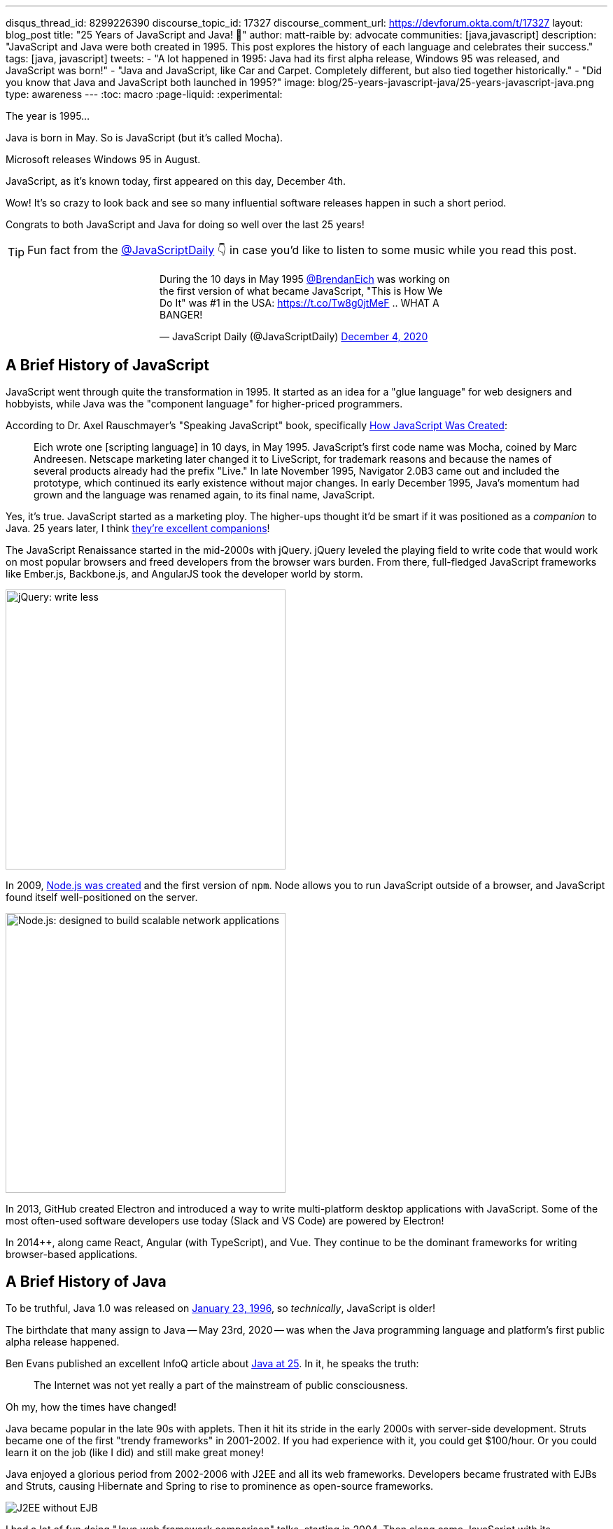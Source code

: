 ---
disqus_thread_id: 8299226390
discourse_topic_id: 17327
discourse_comment_url: https://devforum.okta.com/t/17327
layout: blog_post
title: "25 Years of JavaScript and Java! 🎉"
author: matt-raible
by: advocate
communities: [java,javascript]
description: "JavaScript and Java were both created in 1995. This post explores the history of each language and celebrates their success."
tags: [java, javascript]
tweets:
- "A lot happened in 1995: Java had its first alpha release, Windows 95 was released, and JavaScript was born!"
- "Java and JavaScript, like Car and Carpet. Completely different, but also tied together historically."
- "Did you know that Java and JavaScript both launched in 1995?"
image: blog/25-years-javascript-java/25-years-javascript-java.png
type: awareness
---
:toc: macro
:page-liquid:
:experimental:

The year is 1995...

Java is born in May. So is JavaScript (but it's called Mocha).

Microsoft releases Windows 95 in August.

JavaScript, as it's known today, first appeared on this day, December 4th.

Wow! It's so crazy to look back and see so many influential software releases happen in such a short period.

Congrats to both JavaScript and Java for doing so well over the last 25 years!

TIP: Fun fact from the https://twitter.com/JavaScriptDaily[@JavaScriptDaily] 👇 in case you'd like to listen to some music while you read this post.
++++
<div style="max-width: 500px; margin: 0 auto 1.25rem">
<blockquote class="twitter-tweet"><p lang="en" dir="ltr">During the 10 days in May 1995 <a href="https://twitter.com/BrendanEich?ref_src=twsrc%5Etfw">@BrendanEich</a> was working on the first version of what became JavaScript, &quot;This is How We Do It&quot; was #1 in the USA: <a href="https://t.co/Tw8g0jtMeF">https://t.co/Tw8g0jtMeF</a> .. WHAT A BANGER!</p>&mdash; JavaScript Daily (@JavaScriptDaily) <a href="https://twitter.com/JavaScriptDaily/status/1334851821739905024?ref_src=twsrc%5Etfw">December 4, 2020</a></blockquote> <script async src="https://platform.twitter.com/widgets.js" charset="utf-8"></script>
</div>
++++

toc::[]

== A Brief History of JavaScript

JavaScript went through quite the transformation in 1995. It started as an idea for a "glue language" for web designers and hobbyists, while Java was the "component language" for higher-priced programmers.

According to Dr. Axel Rauschmayer's "Speaking JavaScript" book, specifically http://speakingjs.com/es5/ch04.html[How JavaScript Was Created]:

> Eich wrote one [scripting language] in 10 days, in May 1995. JavaScript's first code name was Mocha, coined by Marc Andreesen. Netscape marketing later changed it to LiveScript, for trademark reasons and because the names of several products already had the prefix "Live." In late November 1995, Navigator 2.0B3 came out and included the prototype, which continued its early existence without major changes. In early December 1995, Java's momentum had grown and the language was renamed again, to its final name, JavaScript.

Yes, it's true. JavaScript started as a marketing ploy. The higher-ups thought it'd be smart if it was positioned as a _companion_ to Java. 25 years later, I think https://jhipster.tech[they're excellent companions]!

The JavaScript Renaissance started in the mid-2000s with jQuery. jQuery leveled the playing field to write code that would work on most popular browsers and freed developers from the browser wars burden. From there, full-fledged JavaScript frameworks like Ember.js, Backbone.js, and AngularJS took the developer world by storm.

image::{% asset_path 'blog/25-years-javascript-java/jquery.png' %}[alt=jQuery: write less, do more,width=400,align=center]

In 2009, https://nodejs.dev/learn/a-brief-history-of-nodejs[Node.js was created] and the first version of `npm`. Node allows you to run JavaScript outside of a browser, and JavaScript found itself well-positioned on the server.

image::{% asset_path 'blog/25-years-javascript-java/node.png' %}[alt=Node.js: designed to build scalable network applications,align=center,width=400]

In 2013, GitHub created Electron and introduced a way to write multi-platform desktop applications with JavaScript. Some of the most often-used software developers use today (Slack and VS Code) are powered by Electron!

In 2014++, along came React, Angular (with TypeScript), and Vue. They continue to be the dominant frameworks for writing browser-based applications.

== A Brief History of Java

To be truthful, Java 1.0 was released on https://web.archive.org/web/20070310235103/http://www.sun.com/smi/Press/sunflash/1996-01/sunflash.960123.10561.xml[January 23, 1996], so _technically_, JavaScript is older!

The birthdate that many assign to Java -- May 23rd, 2020 -- was when the Java programming language and platform's first public alpha release happened.

Ben Evans published an excellent InfoQ article about https://www.infoq.com/news/2020/05/java-at-25/[Java at 25]. In it, he speaks the truth:

> The Internet was not yet really a part of the mainstream of public consciousness.

Oh my, how the times have changed!

Java became popular in the late 90s with applets. Then it hit its stride in the early 2000s with server-side development. Struts became one of the first "trendy frameworks" in 2001-2002. If you had experience with it, you could get $100/hour. Or you could learn it on the job (like I did) and still make great money!

Java enjoyed a glorious period from 2002-2006 with J2EE and all its web frameworks. Developers became frustrated with EJBs and Struts, causing Hibernate and Spring to rise to prominence as open-source frameworks.

image::{% asset_path 'blog/25-years-javascript-java/j2ee-without-ejb.jpg' %}[alt=J2EE without EJB,align=center]

I had a lot of fun doing "Java web framework comparison" talks, starting in 2004. Then along came JavaScript with its renaissance.

It's funny to look back and see that Flex 1.0, JSF 1.0, and Spring 1.0 were all released within weeks of each other. The term, Ajax, was coined in early 2005, and JavaScript eventually took out the first two, while Spring became a powerhouse on the server.

image::{% asset_path 'blog/25-years-javascript-java/history-of-web-frameworks-timeline.png' %}[alt=History of Web Frameworks,align=center]

NOTE: You can update this timeline by creating a pull request to the https://github.com/mraible/history-of-web-frameworks-timeline[history-of-web-frameworks-timeline] repository.

Java didn't have much innovation while the JavaScript Renaissance was happening. I was a Java developer at LinkedIn in 2007-2008, then moved to full-time frontend development with GWT and jQuery at Evite in 2009. The frontend landscape flourished for the next few years, while the Java ecosystem languished.

Java 8 was the next major thing to happen in JavaLand, and Oracle didn't release it until March 18, 2014! A couple of weeks later, Spring Boot 1.0 was released on https://spring.io/blog/2014/04/01/spring-boot-1-0-ga-released[April Fools Day], no less!

++++
<div style="max-width: 500px; margin: 0 auto 1.25rem">
<blockquote class="twitter-tweet"><p lang="en" dir="ltr"><a href="https://twitter.com/Controller?ref_src=twsrc%5Etfw">@Controller</a><br>class ThisWillActuallyRun {<br> <a href="https://twitter.com/RequestMapping?ref_src=twsrc%5Etfw">@RequestMapping</a>(&quot;/&quot;)<br> <a href="https://twitter.com/responsebody?ref_src=twsrc%5Etfw">@ResponseBody</a><br> String home() {<br> &quot;Hello World!&quot;<br> }<br>}</p>&mdash; Rob Winch (@rob_winch) <a href="https://twitter.com/rob_winch/status/364871658483351552?ref_src=twsrc%5Etfw">August 6, 2013</a></blockquote> <script async src="https://platform.twitter.com/widgets.js" charset="utf-8"></script>
</div>
++++

Spring Boot led to Spring Cloud, and both helped fuel the microservices boom that continues today. MicroProfile was created to help with the stagnation in the Java EE world.

Recently, there's been a lot of innovation happening with new frameworks like https://micronaut.io/[Micronaut] and https://quarkus.io/[Quarkus]. All the major server-side Java frameworks are _going native_ with GraalVM and making themselves relevant in a serverless, subatomic-startup-time world.

image::{% asset_path 'blog/25-years-javascript-java/micronaut-quarkus-springboot.png' %}[alt=Hot frameworks in JavaLand,width=800,align=center]

== JavaScript and Java in 2020

Fast forward to today, and OMG - both Java and JavaScript have had a massive impact on the world and the internet!

I started learning JavaScript in the mid-90s, Java in the late-90s, and I'm amazed at how well they've fulfilled their original visions.

Yes, JavaScript is very powerful these days, and it's not just a programming language for hobbyists and part-time programmers. In the same sense, it still works for those folks! When I talk to folks interested in programming, I often tell them to start with JavaScript. It typically requires fewer environment setup steps and allows you to see results faster.

That doesn't mean I don't recommend link:/blog/2018/12/11/learning-java-first-language[learning Java as a first language]. Java had a decade where it could do so much more than JavaScript. You could write programs for embedded devices (now called IoT), create desktop applications, and spin up a dot com with server-side code in a few months.

It's on soooo many devices around the world! https://java.com/[java.com] used to be a download site for the Java runtime and brag about how they ran on billions of devices. However, Java's sweet spot was on the server, as evidenced by the Java web frameworks boom of the early 2000s and the continued proliferation of frameworks like Spring Boot.

Now, if you look at java.com, it's still a download site for something most will never use, but it also has a https://go.java/[What is Java?] link that points to an excellent landing page for learning Java. Nice work, Oracle!

Yes, there's still plenty of folks that think JavaFX is an excellent framework for writing apps. https://gluonhq.com[Gluon] is doing amazing work in this space.

For web developers like me, it's pretty cool that we can use JavaScript to create desktop apps with Electron + mobile apps with Ionic and React Native.

== What's Next for Java and JavaScript?

I believe the "what's next" is already happening. For Java, it's the ability to compile to native and make things _soooooo_ much faster with GraalVM. It's not like Java was slow before (particularly if you have a warm JVM), but it does matter in a serverless, pay-for-20-seconds-then-shutdown world.

In JavaScript, you could say a similar phenomenon is happening with React Native and its ability to compile to native code for devices.

I think the real excitement for both languages lies in their better language implementations.

=== Kotlin and TypeScript

Java has Kotlin, and JavaScript has TypeScript. Both intend to be improved languages that create the same bytecode as their predecessors.

While many developers are perfectly happy with Java and JavaScript, there's a whole slew of folks that love Kotlin and TypeScript.

Kotlin 1.0 was released in February 2010. TypeScript was first made public in October 2012. They've both been around long enough to have fans. I find it interesting that neither seems to have many haters. Both Java and JavaScript have a plethora of haters!

I don't see Kotlin/JS taking off, but TypeScript is definitely here to stay. Angular 2 was a major rewrite, and their decision to ditch AtScript in favor of TypeScript was a wise one! I use it almost every day and appreciate it.

Android has fueled the fire of Kotlin greatly, and most Android developers I know prefer it over Java.

== Happy 25th to Us! 🥳

The real celebration here is to us as developers! If you're old like me, you've had the privilege of enjoying both JavaScript and Java for quite some time. Both are still very popular and in high-demand.

Even if some new, drastically-better, language comes along in 2021, there's enough vintage software to maintain for decades to come!

image::{% asset_path 'blog/25-years-javascript-java/25-years-javascript-java.png' %}[alt=Happy 25th to JavaScript and Java!,width=800,align=center]

== Learn More about Java and JavaScript

I love both Java and JavaScript. It's a rare trait among developers; to love both languages. They've both served me well when using the right tool for the job. I'm also infatuated with Kotlin and TypeScript and appreciate their continued innovation.

Here are a collection of posts on this blog that show the joy these languages can provide:

- link:/blog/2020/01/09/java-rest-api-showdown[Java REST API Comparison: Micronaut, Quarkus, and Spring Boot]
- link:/blog/2020/08/17/micronaut-jhipster-heroku[Build a Secure Micronaut and Angular App with JHipster]
- link:/blog/2019/12/04/whats-new-nodejs-2020[What's New for Node.js in 2020]
- link:/blog/2020/06/16/nodejs-login[Node.js Login with Express and OIDC]
- link:/blog/2020/01/13/kotlin-react-crud[Build a CRUD Application with Kotlin and React]
- link:/blog/2020/01/06/crud-angular-9-spring-boot-2[Build a CRUD App with Angular 9 and Spring Boot 2.2]

If you have any good stories about your experience with Java or JavaScript in the last 25 years, I'd 💙 to hear them! Please share them in the comments below.

If you liked this post, please follow my team on https://twitter.com/oktadev[Twitter], like us on https://www.facebook.com/oktadevelopers[Facebook], check us out on https://www.linkedin.com/company/oktadev/[LinkedIn], and subscribe to our https://www.youtube.com/oktadev[YouTube channel].
